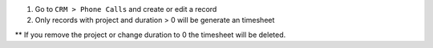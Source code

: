 1. Go to ``CRM > Phone Calls`` and create or edit a record
2. Only records with project and duration > 0 will be generate an timesheet

** If you remove the project or change duration to 0 the timesheet will
be deleted.
